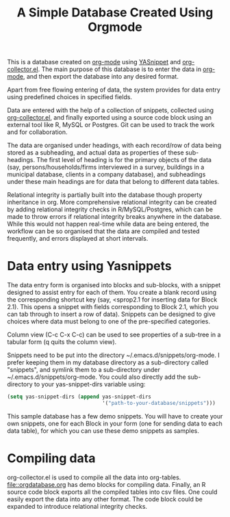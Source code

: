 #+TITLE: A Simple Database Created Using Orgmode

This is a database created on [[https://orgmode.org/][org-mode]] using [[https://github.com/joaotavora/yasnippet][YASnippet]] and [[https://orgmode.org/worg/org-contrib/org-collector.html][org-collector.el]]. The main purpose of this database is to enter the data in [[https://orgmode.org/][org-mode]], and then export the database into any desired format.

Apart from free flowing entering of data, the system provides for data entry using predefined choices in specified fields.

Data are entered with the help of a collection of snippets, collected using [[https://orgmode.org/worg/org-contrib/org-collector.html][org-collector.el]], and finally exported using a source code block using an external tool like R, MySQL or Postgres. Git can be used to track the work and for collaboration.

The data are organised under headings, with each record/row of data being stored as a subheading, and actual data as properties of these sub-headings. The first level of heading is for the primary objects of the data (say, persons/households/firms interviewed in a survey, buildings in a municipal database, clients in a company database), and subheadings under these main headings are for data that belong to different data tables.

Relational integrity is partially built into the database though property inheritance in org. More comprehensive relational integrity can be created by adding relational integrity checks in R/MySQL/Postgres, which can be made to throw errors if relational integrity breaks anywhere in the database. While this would not happen real-time while data are being entered, the workflow can be so organised that the data are compiled and tested frequently, and errors displayed at short intervals.

* Data entry using Yasnippets

The data entry form is organised into blocks and sub-blocks, with a snippet designed to assist entry for each of them. You create a blank record using the corresponding shortcut key (say, <sprop2.1 for inserting data for Block 2.1). This opens a snippet with fields corresponding to Block 2.1, which you can tab through to insert a row of data). Snippets can be designed to give choices where data must belong to one of the pre-specified categories.

Column view (C-c C-x C-c) can be used to see properties of a sub-tree in a tabular form (q quits the column view).

Snippets need to be put into the directory ~/.emacs.d/snippets/org-mode. I prefer keeping them in my database directory as a sub-directory called "snippets", and symlink them to a sub-directory under ~/.emacs.d/snippets/org-mode. You could also directly add the sub-directory to your yas-snippet-dirs variable using:

#+begin_src emacs-lisp
(setq yas-snippet-dirs (append yas-snippet-dirs
                               '("path-to-your-database/snippets")))
#+end_src


This sample database has a few demo snippets. You will have to create your own snippets, one for each Block in your form (one for sending data to each data table), for which you can use these demo snippets as samples.

* Compiling data

org-collector.el is used to compile all the data into org-tables. [[file::orgdatabase.org]] has demo blocks for compiling data. Finally, an R source code block exports all the compiled tables into csv files. One could easily export the data into any other format. The code block could be expanded to introduce relational integrity checks.

